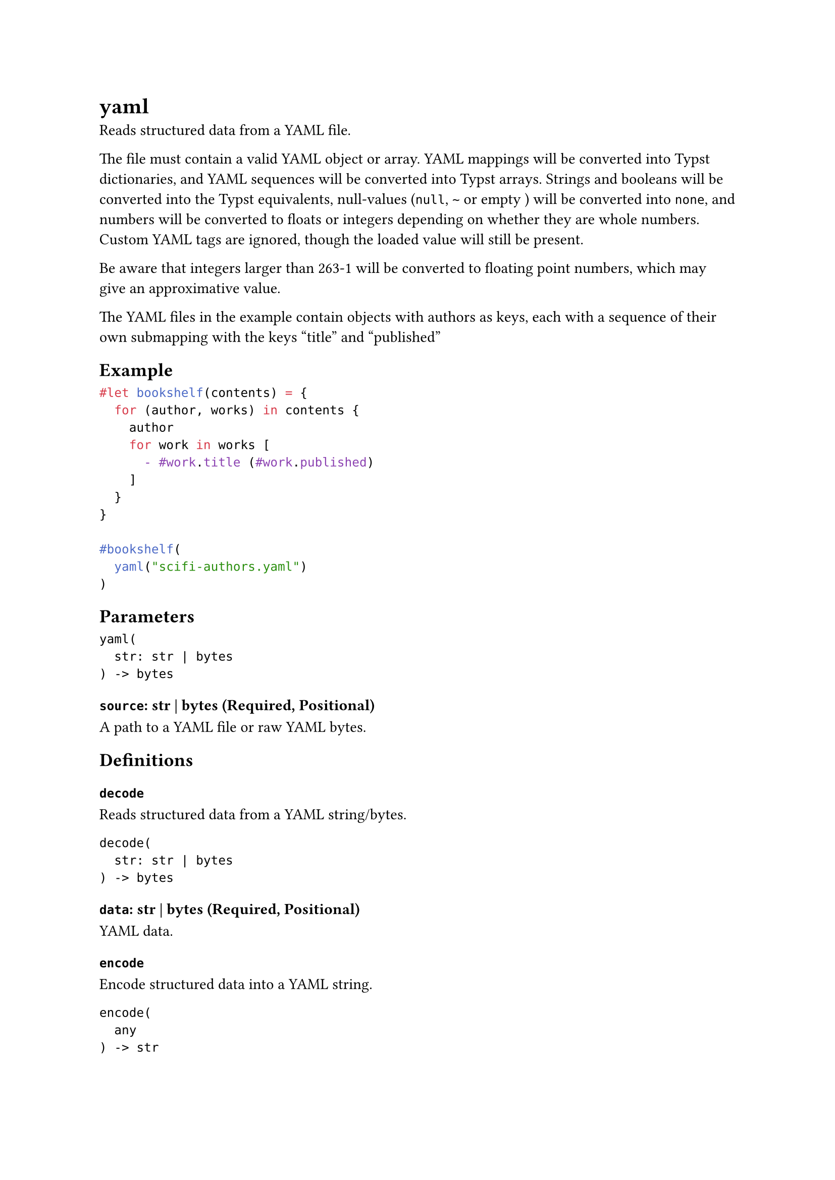 = yaml

Reads structured data from a YAML file.

The file must contain a valid YAML object or array. YAML mappings will be converted into Typst dictionaries, and YAML sequences will be converted into Typst arrays. Strings and booleans will be converted into the Typst equivalents, null-values (`null`, `~` or empty ``) will be converted into `none`, and numbers will be converted to floats or integers depending on whether they are whole numbers. Custom YAML tags are ignored, though the loaded value will still be present.

Be aware that integers larger than 263-1 will be converted to floating point numbers, which may give an approximative value.

The YAML files in the example contain objects with authors as keys, each with a sequence of their own submapping with the keys "title" and "published"

== Example

```typst
#let bookshelf(contents) = {
  for (author, works) in contents {
    author
    for work in works [
      - #work.title (#work.published)
    ]
  }
}

#bookshelf(
  yaml("scifi-authors.yaml")
)
```

== Parameters

```
yaml(
  str: str | bytes
) -> bytes
```

=== `source`: str | bytes (Required, Positional)

A #link("/docs/reference/syntax/#paths")[path] to a YAML file or raw YAML bytes.

== Definitions

=== `decode`

Reads structured data from a YAML string/bytes.

```
decode(
  str: str | bytes
) -> bytes
```

==== `data`: str | bytes (Required, Positional)

YAML data.

=== `encode`

Encode structured data into a YAML string.

```
encode(
  any
) -> str
```

==== `value`: any (Required, Positional)

Value to be encoded.
